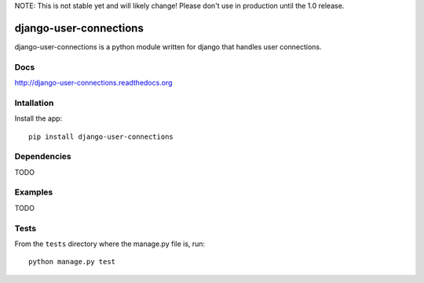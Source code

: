 NOTE: This is not stable yet and will likely change!  Please don't use in production until the 1.0 release.

.. |travisci| image:: https://travis-ci.org/InfoAgeTech/django-user-connections.png?branch=master
  :target: http://travis-ci.org/InfoAgeTech/django-user-connections
.. |coveralls| image:: https://coveralls.io/repos/InfoAgeTech/django-user-connections/badge.png
  :target: https://coveralls.io/r/InfoAgeTech/django-user-connections

==============================================
django-user-connections |travisci| |coveralls|
==============================================
django-user-connections is a python module written for django that handles user connections.

Docs
====

http://django-user-connections.readthedocs.org

Intallation
===========
Install the app:: 

   pip install django-user-connections

Dependencies
============
TODO

Examples
========
TODO

Tests
=====
From the ``tests`` directory where the manage.py file is, run::

   python manage.py test
